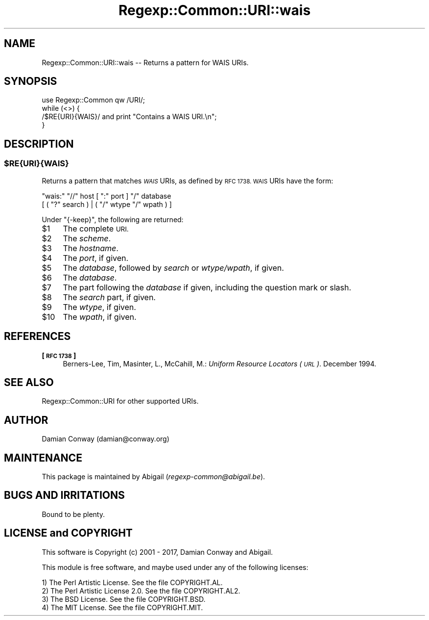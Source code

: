 .\" Automatically generated by Pod::Man 4.11 (Pod::Simple 3.35)
.\"
.\" Standard preamble:
.\" ========================================================================
.de Sp \" Vertical space (when we can't use .PP)
.if t .sp .5v
.if n .sp
..
.de Vb \" Begin verbatim text
.ft CW
.nf
.ne \\$1
..
.de Ve \" End verbatim text
.ft R
.fi
..
.\" Set up some character translations and predefined strings.  \*(-- will
.\" give an unbreakable dash, \*(PI will give pi, \*(L" will give a left
.\" double quote, and \*(R" will give a right double quote.  \*(C+ will
.\" give a nicer C++.  Capital omega is used to do unbreakable dashes and
.\" therefore won't be available.  \*(C` and \*(C' expand to `' in nroff,
.\" nothing in troff, for use with C<>.
.tr \(*W-
.ds C+ C\v'-.1v'\h'-1p'\s-2+\h'-1p'+\s0\v'.1v'\h'-1p'
.ie n \{\
.    ds -- \(*W-
.    ds PI pi
.    if (\n(.H=4u)&(1m=24u) .ds -- \(*W\h'-12u'\(*W\h'-12u'-\" diablo 10 pitch
.    if (\n(.H=4u)&(1m=20u) .ds -- \(*W\h'-12u'\(*W\h'-8u'-\"  diablo 12 pitch
.    ds L" ""
.    ds R" ""
.    ds C` ""
.    ds C' ""
'br\}
.el\{\
.    ds -- \|\(em\|
.    ds PI \(*p
.    ds L" ``
.    ds R" ''
.    ds C`
.    ds C'
'br\}
.\"
.\" Escape single quotes in literal strings from groff's Unicode transform.
.ie \n(.g .ds Aq \(aq
.el       .ds Aq '
.\"
.\" If the F register is >0, we'll generate index entries on stderr for
.\" titles (.TH), headers (.SH), subsections (.SS), items (.Ip), and index
.\" entries marked with X<> in POD.  Of course, you'll have to process the
.\" output yourself in some meaningful fashion.
.\"
.\" Avoid warning from groff about undefined register 'F'.
.de IX
..
.nr rF 0
.if \n(.g .if rF .nr rF 1
.if (\n(rF:(\n(.g==0)) \{\
.    if \nF \{\
.        de IX
.        tm Index:\\$1\t\\n%\t"\\$2"
..
.        if !\nF==2 \{\
.            nr % 0
.            nr F 2
.        \}
.    \}
.\}
.rr rF
.\" ========================================================================
.\"
.IX Title "Regexp::Common::URI::wais 3"
.TH Regexp::Common::URI::wais 3 "2017-06-02" "perl v5.30.2" "User Contributed Perl Documentation"
.\" For nroff, turn off justification.  Always turn off hyphenation; it makes
.\" way too many mistakes in technical documents.
.if n .ad l
.nh
.SH "NAME"
Regexp::Common::URI::wais \-\- Returns a pattern for WAIS URIs.
.SH "SYNOPSIS"
.IX Header "SYNOPSIS"
.Vb 1
\&    use Regexp::Common qw /URI/;
\&
\&    while (<>) {
\&        /$RE{URI}{WAIS}/       and  print "Contains a WAIS URI.\en";
\&    }
.Ve
.SH "DESCRIPTION"
.IX Header "DESCRIPTION"
.ie n .SS "$RE{\s-1URI\s0}{\s-1WAIS\s0}"
.el .SS "\f(CW$RE\fP{\s-1URI\s0}{\s-1WAIS\s0}"
.IX Subsection "$RE{URI}{WAIS}"
Returns a pattern that matches \fI\s-1WAIS\s0\fR URIs, as defined by \s-1RFC 1738.
WAIS\s0 URIs have the form:
.PP
.Vb 2
\&    "wais:" "//" host [ ":" port ] "/" database
\&                      [ ( "?" search ) | ( "/" wtype "/" wpath ) ]
.Ve
.PP
Under \f(CW\*(C`{\-keep}\*(C'\fR, the following are returned:
.ie n .IP "$1" 4
.el .IP "\f(CW$1\fR" 4
.IX Item "$1"
The complete \s-1URI.\s0
.ie n .IP "$2" 4
.el .IP "\f(CW$2\fR" 4
.IX Item "$2"
The \fIscheme\fR.
.ie n .IP "$3" 4
.el .IP "\f(CW$3\fR" 4
.IX Item "$3"
The \fIhostname\fR.
.ie n .IP "$4" 4
.el .IP "\f(CW$4\fR" 4
.IX Item "$4"
The \fIport\fR, if given.
.ie n .IP "$5" 4
.el .IP "\f(CW$5\fR" 4
.IX Item "$5"
The \fIdatabase\fR, followed by \fIsearch\fR or \fIwtype/wpath\fR, if given.
.ie n .IP "$6" 4
.el .IP "\f(CW$6\fR" 4
.IX Item "$6"
The \fIdatabase\fR.
.ie n .IP "$7" 4
.el .IP "\f(CW$7\fR" 4
.IX Item "$7"
The part following the \fIdatabase\fR if given, including the question mark 
or slash.
.ie n .IP "$8" 4
.el .IP "\f(CW$8\fR" 4
.IX Item "$8"
The \fIsearch\fR part, if given.
.ie n .IP "$9" 4
.el .IP "\f(CW$9\fR" 4
.IX Item "$9"
The \fIwtype\fR, if given.
.ie n .IP "$10" 4
.el .IP "\f(CW$10\fR" 4
.IX Item "$10"
The \fIwpath\fR, if given.
.SH "REFERENCES"
.IX Header "REFERENCES"
.IP "\fB[\s-1RFC 1738\s0]\fR" 4
.IX Item "[RFC 1738]"
Berners-Lee, Tim, Masinter, L., McCahill, M.: \fIUniform Resource
Locators (\s-1URL\s0)\fR. December 1994.
.SH "SEE ALSO"
.IX Header "SEE ALSO"
Regexp::Common::URI for other supported URIs.
.SH "AUTHOR"
.IX Header "AUTHOR"
Damian Conway (damian@conway.org)
.SH "MAINTENANCE"
.IX Header "MAINTENANCE"
This package is maintained by Abigail (\fIregexp\-common@abigail.be\fR).
.SH "BUGS AND IRRITATIONS"
.IX Header "BUGS AND IRRITATIONS"
Bound to be plenty.
.SH "LICENSE and COPYRIGHT"
.IX Header "LICENSE and COPYRIGHT"
This software is Copyright (c) 2001 \- 2017, Damian Conway and Abigail.
.PP
This module is free software, and maybe used under any of the following
licenses:
.PP
.Vb 4
\& 1) The Perl Artistic License.     See the file COPYRIGHT.AL.
\& 2) The Perl Artistic License 2.0. See the file COPYRIGHT.AL2.
\& 3) The BSD License.               See the file COPYRIGHT.BSD.
\& 4) The MIT License.               See the file COPYRIGHT.MIT.
.Ve
